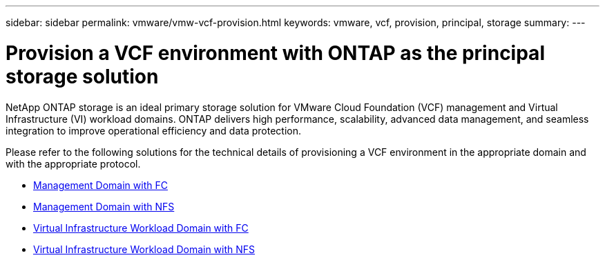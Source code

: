 ---
sidebar: sidebar
permalink: vmware/vmw-vcf-provision.html
keywords: vmware, vcf, provision, principal, storage
summary: 
---

= Provision a VCF environment with ONTAP as the principal storage solution
:hardbreaks:
:nofooter:
:icons: font
:linkattrs:
:imagesdir: ../media/

[.lead]
NetApp ONTAP storage is an ideal primary storage solution for VMware Cloud Foundation (VCF) management and Virtual Infrastructure (VI) workload domains. ONTAP delivers high performance, scalability, advanced data management, and seamless integration to improve operational efficiency and data protection.

Please refer to the following solutions for the technical details of provisioning a VCF environment in the appropriate domain and with the appropriate protocol.

* link:vmw-vcf-mgmt-principal-fc.html[Management Domain with FC]

* link:vmw-vcf-mgmt-principal-nfs.html[Management Domain with NFS]

* link:vmw-vcf-viwld-principal-fc.html[Virtual Infrastructure Workload Domain with FC]

* link:vmw-vcf-viwld-principal-nfs.html[Virtual Infrastructure Workload Domain with NFS]
